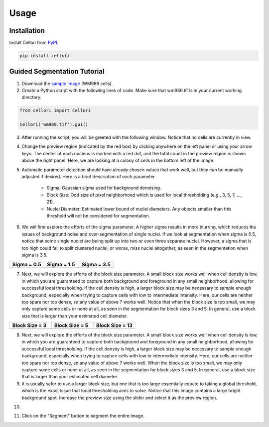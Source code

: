 Usage
=====

.. _installation:

Installation
------------

Install Cellori from `PyPI <https://pypi.org/project/cellori/>`_.

.. code-block::

    pip install cellori
    
.. _tutorial:

Guided Segmentation Tutorial
----------------

1. Download the `sample image <https://github.com/SydShafferLab/Cellori/tree/main/docs/demo/wm989.tif>`_ (WM989 cells).
2. Create a Python script with the following lines of code. Make sure that wm989.tif is in your current working directory.

.. code-block:: python

    from cellori import Cellori

    Cellori('wm989.tif').gui()
    
3. After running the script, you will be greeted with the following window. Notice that no cells are currently in view.

.. image:: ../demo/gui1.png
           :width: 1000
           :alt: GUI 1
           
4. Change the preview region (indicated by the red box) by clicking anywhere on the left panel or using your arrow keys. The center of each nucleus is marked with a red dot, and the total count in the preview region is shown above the right panel. Here, we are looking at a colony of cells in the bottom left of the image.

.. image:: ../demo/gui.png
           :width: 1000
           :alt: GUI 2
           
5. Automatic parameter detection should have already chosen values that work well, but they can be manually adjusted if desired. Here is a brief description of each parameter.

    * Sigma: Gaussian sigma used for background denoising.
    * Block Size: Odd size of pixel neighborhood which is used for local thresholding (e.g., 3, 5, 7, ..., 21).
    * Nuclei Diameter: Estimated lower bound of nuclei diameters. Any objects smaller than this threshold will not be considered for segmentation.

6. We will first explore the efforts of the sigma parameter. A higher sigma results in more blurring, which reduces the issues of background noise and over-segmentation of single nuclei. If we look at segmentation when sigma is 0.5, notice that some single nuclei are being split up into two or even three separate nuclei. However, a sigma that is too high could fail to split clustered nuclei, or worse, miss nuclei altogether, as seen in the segmentation when sigma is 3.5.

.. list-table::
   :widths: 33 33 33
   :header-rows: 1

   * - Sigma = 0.5
     - Sigma = 1.5
     - Sigma = 3.5
   * - .. image:: ../demo/sigma0.5.png
           :width: 300
           :alt: Sigma = 0.5
     - .. image:: ../demo/default.png
           :width: 300
           :alt: Sigma = 1.5
     - .. image:: ../demo/sigma3.5.png
           :width: 300
           :alt: Sigma = 3.5

7. Next, we will explore the efforts of the block size parameter. A small block size works well when cell density is low, in which you are guaranteed to capture both background and foreground in any small neighborhood, allowing for successful local thresholding. If the cell density is high, a larger block size may be necessary to sample enough background, especially when trying to capture cells with low to intermediate intensity. Here, our cells are neither too spare nor too dense, so any value of above 7 works well. Notice that when the block size is too small, we may only capture some cells or none at all, as seen in the segmentation for block sizes 3 and 5. In general, use a block size that is larger than your estimated cell diameter.

.. list-table::
   :widths: 33 33 33
   :header-rows: 1

   * - Block Size = 3
     - Block Size = 5
     - Block Size = 13
   * - .. image:: ../demo/blocksize3.png
           :width: 300
           :alt: Block Size = 3
     - .. image:: ../demo/blocksize5.png
           :width: 300
           :alt: Block Size = 5
     - .. image:: ../demo/default.png
           :width: 300
           :alt: Block Size = 13

8. Next, we will explore the efforts of the block size parameter. A small block size works well when cell density is low, in which you are guaranteed to capture both background and foreground in any small neighborhood, allowing for successful local thresholding. If the cell density is high, a larger block size may be necessary to sample enough background, especially when trying to capture cells with low to intermediate intensity. Here, our cells are neither too spare nor too dense, so any value of above 7 works well. When the block size is too small, we may only capture some cells or none at all, as seen in the segmentation for block sizes 3 and 5. In general, use a block size that is larger than your estimated cell diameter.

9. It is usually safer to use a larger block size, but one that is too large essentially equate to taking a global threshold, which is the exact issue that local thresholding aims to solve. Notice that this image contains a large bright background spot. Increase the preview size using the slider and select it as the preview region.

.. image:: ../demo/gui3.png
           :width: 1000
           :alt: GUI 3
           
10. 

.. image:: ../demo/gui3.png
           :width: 1000
           :alt: GUI 3

11. Click on the "Segment" button to segment the entire image.
